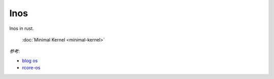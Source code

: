 
lnos
====

lnos in rust.

    | :doc:`Minimal Kernel <minimal-kernel>`


*参考*:

* `blog os <https://os.phil-opp.com/>`_
* `rcore-os <https://github.com/rcore-os/rCore>`_


